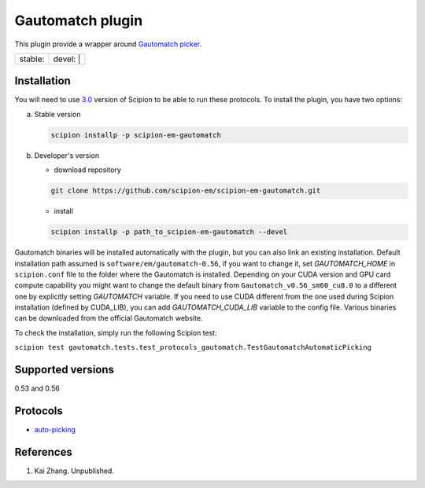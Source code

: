 =================
Gautomatch plugin
=================

This plugin provide a wrapper around `Gautomatch picker <https://www.mrc-lmb.cam.ac.uk/kzhang/>`_.

+------------------+------------------+
| stable: |stable| | devel: | |devel| |
+------------------+------------------+

.. |stable| image:: http://scipion-test.cnb.csic.es:9980/badges/gautomatch_prod.svg
.. |devel| image:: http://scipion-test.cnb.csic.es:9980/badges/gautomatch_sdevel.svg


Installation
------------

You will need to use `3.0 <https://github.com/I2PC/scipion/releases/tag/V3.0.0>`_ version of Scipion to be able to run these protocols. To install the plugin, you have two options:

a) Stable version
   
   .. code-block::
   
      scipion installp -p scipion-em-gautomatch

b) Developer's version

   * download repository 
   
   .. code-block::
   
      git clone https://github.com/scipion-em/scipion-em-gautomatch.git

   * install 

   .. code-block::
   
      scipion installp -p path_to_scipion-em-gautomatch --devel

Gautomatch binaries will be installed automatically with the plugin, but you can also link an existing installation. 
Default installation path assumed is ``software/em/gautomatch-0.56``, if you want to change it, set *GAUTOMATCH_HOME* in ``scipion.conf`` file to the folder where the Gautomatch is installed. Depending on your CUDA version and GPU card compute capability you might want to change the default binary from ``Gautomatch_v0.56_sm60_cu8.0`` to a different one by explicitly setting *GAUTOMATCH* variable. If you need to use CUDA different from the one used during Scipion installation (defined by CUDA_LIB), you can add *GAUTOMATCH_CUDA_LIB* variable to the config file. Various binaries can be downloaded from the official Gautomatch website. 

To check the installation, simply run the following Scipion test:

``scipion test gautomatch.tests.test_protocols_gautomatch.TestGautomatchAutomaticPicking``

Supported versions
------------------

0.53 and 0.56

Protocols
---------

* `auto-picking <https://github.com/scipion-em/scipion-em-gautomatch/wiki/ProtGautomatch>`_

References
----------

1. Kai Zhang. Unpublished. 
